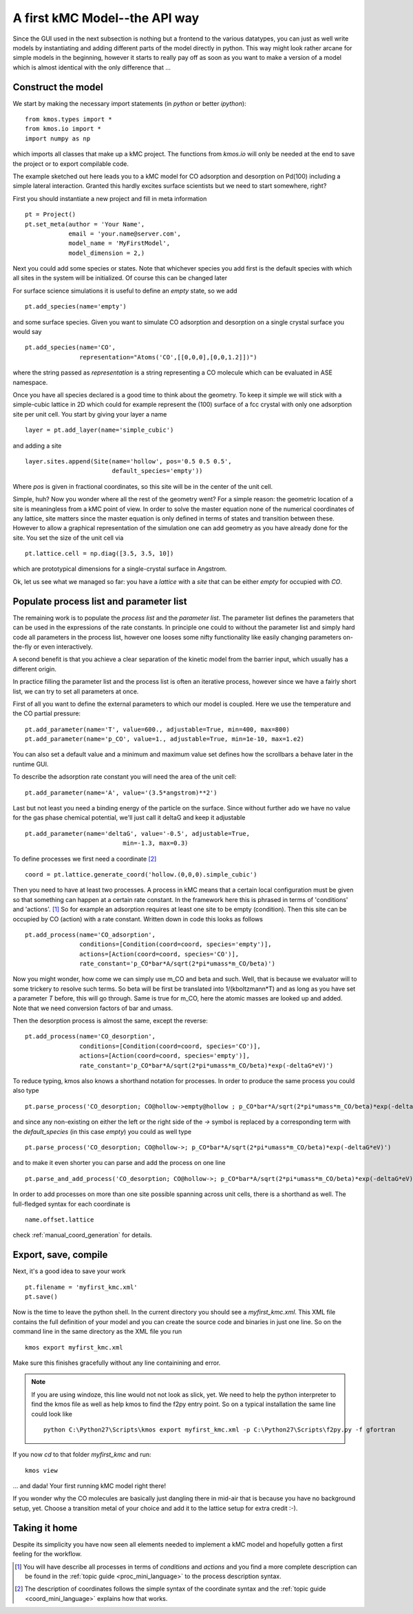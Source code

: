 A first kMC Model--the API way
==============================
Since the GUI used in the next subsection is nothing
but a frontend to the various datatypes, you can just as
well write models by instantiating and adding different
parts of the model directly in python. This way might look
rather arcane for simple models in the beginning, however
it starts to really pay off as soon as you want to 
make a version of a model which is almost identical with the
only difference that ...


Construct the model
^^^^^^^^^^^^^^^^^^^

We start by making the necessary import statements (in *python* or better *ipython*)::

  from kmos.types import *
  from kmos.io import *
  import numpy as np

which imports all classes that make up a kMC project. The functions
from `kmos.io` will only be needed at the end to save the project
or to export compilable code.

The example sketched out here leads you to a kMC model for CO adsorption
and desorption on Pd(100) including a simple lateral interaction. Granted
this hardly excites surface scientists but we need to start somewhere, right?


First you should instantiate a new project and fill in meta information ::

  pt = Project()
  pt.set_meta(author = 'Your Name',
              email = 'your.name@server.com',
              model_name = 'MyFirstModel',
              model_dimension = 2,)


Next you could add some species or states. Note that whichever
species you add first is the default species with which all sites in the
system will be initialized. Of course this can be changed later

For surface science simulations it is useful to define an
*empty* state, so we add ::

 pt.add_species(name='empty')

and some surface species. Given you want to simulate CO adsorption and
desorption on a single crystal surface you would say ::
  
  pt.add_species(name='CO',
                 representation="Atoms('CO',[[0,0,0],[0,0,1.2]])")

where the string passed as `representation` is a string representing
a CO molecule which can be evaluated in ASE namespace. 

Once you have all species declared is a good time to think about the geometry.
To keep it simple we will stick with a simple-cubic lattice in 2D which
could for example represent the (100) surface of a fcc crystal with only
one adsorption site per unit cell. You start by giving your layer a name ::

  layer = pt.add_layer(name='simple_cubic')

and adding a site ::
  
  layer.sites.append(Site(name='hollow', pos='0.5 0.5 0.5',
                          default_species='empty'))


Where `pos` is given in fractional coordinates, so this site
will be in the center of the unit cell.

Simple, huh? Now you wonder where all the rest of the geometry went?
For a simple reason: the geometric location of a site is
meaningless from a kMC point of view. In order to solve the master
equation none of the numerical coordinates
of any lattice, site matters since the master equation is only
defined in terms of states and transition between these. However
to allow a graphical representation of the simulation one can add geometry
as you have already done for the site. You set the size of the unit cell
via ::

  pt.lattice.cell = np.diag([3.5, 3.5, 10])

which are prototypical dimensions for a single-crystal surface in
Angstrom.

Ok, let us see what we managed so far: you have a *lattice* with a
*site* that can be either *empty* for occupied with *CO*.


Populate process list and parameter list
^^^^^^^^^^^^^^^^^^^^^^^^^^^^^^^^^^^^^^^^

The remaining work is to populate the `process list` and the
`parameter list`. The parameter list defines the parameters
that can be used in the expressions of the rate constants.
In principle one could to without the parameter
list and simply hard code all parameters in the process list,
however one looses some nifty functionality like easily
changing parameters on-the-fly or even interactively.

A second benefit is that you achieve a clear separation
of the kinetic model from the barrier input,
which usually has a different origin.

In practice filling the parameter list and the process
list is often an iterative process, however since
we have a fairly short list, we can try to set all parameters
at once.

First of all you want to define the external parameters to
which our model is coupled. Here we use the temperature
and the CO partial pressure::

  pt.add_parameter(name='T', value=600., adjustable=True, min=400, max=800)
  pt.add_parameter(name='p_CO', value=1., adjustable=True, min=1e-10, max=1.e2)

You can also set a default value and a minimum and maximum value
set defines how the scrollbars a behave later in the runtime GUI.

To describe the adsorption rate constant you will need the area
of the unit cell::

  pt.add_parameter(name='A', value='(3.5*angstrom)**2')

Last but not least you need a binding energy of the particle on
the surface. Since without further ado we have no value for the
gas phase chemical potential, we'll just call it deltaG and keep
it adjustable ::

  pt.add_parameter(name='deltaG', value='-0.5', adjustable=True,
                             min=-1.3, max=0.3)

To define processes we first need a coordinate [#coord_minilanguage]_  ::
  
  coord = pt.lattice.generate_coord('hollow.(0,0,0).simple_cubic')


Then you need to have at least two processes. A process in kMC
means that a certain local configuration must be given so that something
can happen at a certain rate constant. In the framework here this is
phrased in terms of 'conditions' and 'actions'. [#proc_minilanguage]_ 
So for example an adsorption requires at least one site to be empty
(condition). Then this site can be occupied by CO (action) with a 
rate constant. Written down in code this looks as follows ::

  pt.add_process(name='CO_adsorption',
                 conditions=[Condition(coord=coord, species='empty')],
                 actions=[Action(coord=coord, species='CO')],
                 rate_constant='p_CO*bar*A/sqrt(2*pi*umass*m_CO/beta)')

Now you might wonder, how come we can simply use m_CO and beta and such.
Well, that is because we evaluator will to some trickery to resolve such
terms. So beta will be first be translated into 1/(kboltzmann*T) and as
long as you have set a parameter `T` before, this will go through. Same
is true for m_CO, here the atomic masses are looked up and added. Note
that we need conversion factors of bar and umass.

Then the desorption process is almost the same, except the reverse::

  pt.add_process(name='CO_desorption',
                 conditions=[Condition(coord=coord, species='CO')],
                 actions=[Action(coord=coord, species='empty')],
                 rate_constant='p_CO*bar*A/sqrt(2*pi*umass*m_CO/beta)*exp(-deltaG*eV)')


To reduce typing, kmos also knows a shorthand notation for processes.
In order to produce the same process you could also type ::

  pt.parse_process('CO_desorption; CO@hollow->empty@hollow ; p_CO*bar*A/sqrt(2*pi*umass*m_CO/beta)*exp(-deltaG*eV)')

and since any non-existing on either the left or the right side
of the `->` symbol is replaced by a corresponding term with
the `default_species` (in this case `empty`) you could as
well type ::

  pt.parse_process('CO_desorption; CO@hollow->; p_CO*bar*A/sqrt(2*pi*umass*m_CO/beta)*exp(-deltaG*eV)')


and to make it even shorter you can parse and add the process on one line ::

  pt.parse_and_add_process('CO_desorption; CO@hollow->; p_CO*bar*A/sqrt(2*pi*umass*m_CO/beta)*exp(-deltaG*eV)')


In order to add processes on more than one site possible spanning across unit
cells, there is a shorthand as well. The full-fledged syntax for each
coordinate is ::
  
  name.offset.lattice

check :ref:`manual_coord_generation` for details.

Export, save, compile
^^^^^^^^^^^^^^^^^^^^^

Next, it's a good idea to save your work ::

  pt.filename = 'myfirst_kmc.xml'
  pt.save()

Now is the time to leave the python shell. In the current
directory you should see a `myfirst_kmc.xml`.
This XML file contains the full definition of your model
and you can create the source code and binaries in just one line.
So on the command line in the same directory as the XML file
you run ::

  kmos export myfirst_kmc.xml


Make sure this finishes gracefully without any line
containining and error.

.. note::  If you are using windoze, this line would not
           not look as slick, yet. We need to help the
           python interpreter to find the kmos file as
           well as help kmos to find the f2py entry
           point. So on a typical installation the same
           line could look like ::

             python C:\Python27\Scripts\kmos export myfirst_kmc.xml -p C:\Python27\Scripts\f2py.py -f gfortran

If you now `cd` to that folder `myfirst_kmc` and run::

  kmos view

... and dada! Your first running kMC model right there!


If you wonder why the CO molecules are basically just dangling
there in mid-air that is because you have no background setup, yet.
Choose a transition metal of your choice and add it to the
lattice setup for extra credit :-).

Taking it home
^^^^^^^^^^^^^^^

Despite its simplicity you have now seen all elements needed
to implement a kMC model and hopefully gotten a first feeling for
the workflow.



.. [#proc_minilanguage]  You will have describe all processes
                         in terms of  `conditions` and
                         `actions` and you find a more complete
                         description can be found in the
                         :ref:`topic guide <proc_mini_language>`
                         to the process description syntax.

.. [#coord_minilanguage] The description of coordinates follows
                         the simple syntax of the coordinate
                         syntax and the
                         :ref:`topic guide <coord_mini_language>`
                         explains how that works.
